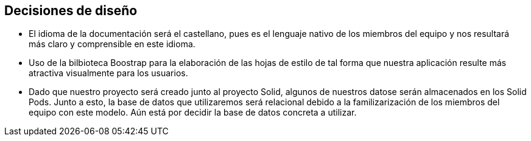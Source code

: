 == Decisiones de diseño


* El idioma de la documentación será el castellano, pues es el lenguaje nativo de los miembros del equipo y nos
resultará más claro y comprensible en este idioma.

* Uso de la bilbioteca Boostrap para la elaboración de las hojas de estilo de tal forma que nuestra aplicación resulte 
más atractiva visualmente para los usuarios.

* Dado que nuestro proyecto será creado junto al proyecto Solid, algunos de nuestros datose serán almacenados en los 
Solid Pods. Junto a esto, la base de datos que utilizaremos será relacional debido a la familizarización de los miembros del equipo con este modelo. Aún está
por decidir la base de datos concreta a utilizar.